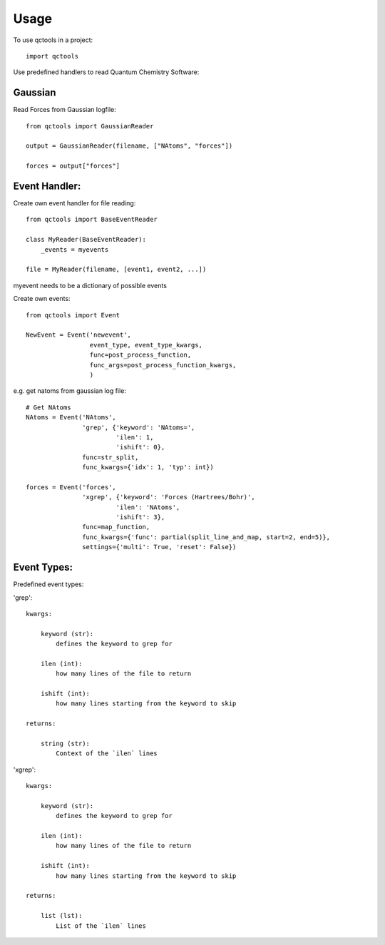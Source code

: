 =====
Usage
=====

To use qctools in a project::

    import qctools

Use predefined handlers to read Quantum Chemistry Software:

Gaussian
~~~~~~~~

Read Forces from Gaussian logfile::

    from qctools import GaussianReader

    output = GaussianReader(filename, ["NAtoms", "forces"])

    forces = output["forces"]


Event Handler:
~~~~~~~~~~~~~~

Create own event handler for file reading::
                     
    from qctools import BaseEventReader

    class MyReader(BaseEventReader):
        _events = myevents

    file = MyReader(filename, [event1, event2, ...])

myevent needs to be a dictionary of possible events


Create own events::

    from qctools import Event

    NewEvent = Event('newevent', 
                     event_type, event_type_kwargs,
                     func=post_process_function,
                     func_args=post_process_function_kwargs,
                     )

e.g. get natoms from gaussian log file::
    
    # Get NAtoms
    NAtoms = Event('NAtoms',
                   'grep', {'keyword': 'NAtoms=',
                            'ilen': 1,
                            'ishift': 0},
                   func=str_split,
                   func_kwargs={'idx': 1, 'typ': int})

    forces = Event('forces',
                   'xgrep', {'keyword': 'Forces (Hartrees/Bohr)',
                            'ilen': 'NAtoms',
                            'ishift': 3},
                   func=map_function,
                   func_kwargs={'func': partial(split_line_and_map, start=2, end=5)},
                   settings={'multi': True, 'reset': False})


Event Types:
~~~~~~~~~~~~

Predefined event types:

'grep'::

    kwargs: 

        keyword (str):
            defines the keyword to grep for

        ilen (int):
            how many lines of the file to return

        ishift (int):
            how many lines starting from the keyword to skip

    returns:
        
        string (str):
            Context of the `ilen` lines
            
'xgrep'::

    kwargs: 

        keyword (str):
            defines the keyword to grep for

        ilen (int):
            how many lines of the file to return

        ishift (int):
            how many lines starting from the keyword to skip

    returns:
        
        list (lst):
            List of the `ilen` lines


